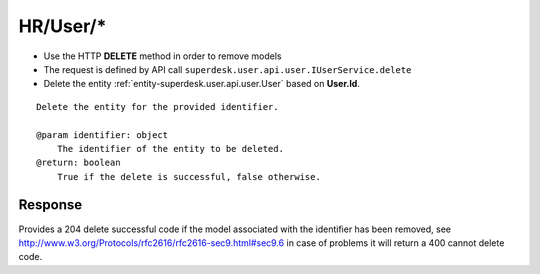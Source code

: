 .. _reuqest-DELETE-HR/User/*:

**HR/User/***
==========================================================

* Use the HTTP **DELETE** method in order to remove models
* The request is defined by API call ``superdesk.user.api.user.IUserService.delete``
* Delete the entity :ref:`entity-superdesk.user.api.user.User` based on **User.Id**.


::

   Delete the entity for the provided identifier.
   
   @param identifier: object
       The identifier of the entity to be deleted.
   @return: boolean
       True if the delete is successful, false otherwise.


Response
-------------------------------------
Provides a 204 delete successful code if the model associated with the identifier has been removed, see http://www.w3.org/Protocols/rfc2616/rfc2616-sec9.html#sec9.6 in case
of problems it will return a 400 cannot delete code.